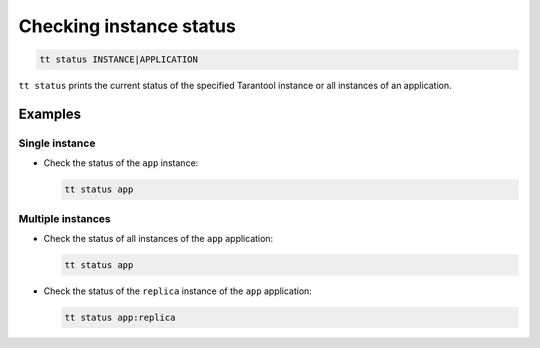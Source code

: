 .. _tt-status:

Checking instance status
========================

..  code-block:: bash

    tt status INSTANCE|APPLICATION

``tt status`` prints the current status of the specified Tarantool instance or
all instances of an application.

Examples
--------

Single instance
~~~~~~~~~~~~~~~

*   Check the status of the ``app`` instance:

    ..  code-block:: bash

        tt status app

Multiple instances
~~~~~~~~~~~~~~~~~~

*   Check the status of all instances of the ``app`` application:

    ..  code-block:: bash

        tt status app

*   Check the status of the ``replica`` instance of the ``app`` application:

    ..  code-block:: bash

        tt status app:replica